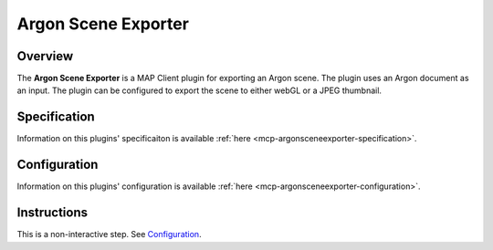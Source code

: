 Argon Scene Exporter
====================

Overview
--------

The **Argon Scene Exporter** is a MAP Client plugin for exporting an Argon scene.
The plugin uses an Argon document as an input.
The plugin can be configured to export the scene to either webGL or a JPEG thumbnail.

Specification
-------------

Information on this plugins' specificaiton is available :ref:`here <mcp-argonsceneexporter-specification>`.

Configuration
-------------

Information on this plugins' configuration is available :ref:`here <mcp-argonsceneexporter-configuration>`.

Instructions
------------

This is a non-interactive step.
See `Configuration`_.
